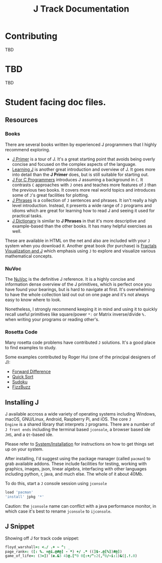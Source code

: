 # -*- mode: org -*-

#+title: J Track Documentation
#+options: toc:nil

* Contributing

TBD

* TBD

TBD

* Student facing doc files.

** Resources

*** Books

There are several books written by experienced J programmers that I
highly recommend exploring.

- [[https://www.jsoftware.com/help/primer/contents.htm][J Primer]] is a tour of J. It's a great starting point that avoids
  being overly concise and focused on the complex aspects of the
  language.
- [[https://www.jsoftware.com/help/learning/contents.htm][Learning J]] is another great introduction and overview of J. It goes
  more into detail than the *J Primer* does, but is still suitable for
  starting out.
- [[https://www.jsoftware.com/help/jforc/contents.htm][J For C Programmers]] introduces J assuming a background in ~C~. It
  contrasts ~C~ approaches with ~J~ ones and teaches more features of
  ~J~ than the previous two books. It covers more real world topics
  and introduces some of ~J~'s great facilities for plotting.
- [[https://www.jsoftware.com/help/phrases/contents.htm][J Phrases]] is a collection of ~J~ sentences and phrases. It isn't
  really a high level introduction. Instead, it presents a wide range
  of ~J~ programs and idioms which are great for learning how to read
  J and seeing it used for practical tasks.
- [[https://www.jsoftware.com/help/dictionary/contents.htm][J Dictionary]] is similar to *J Phrases* in that it's more descriptive
  and example-based than the other books. It has many helpful
  exercises as well.

These are available in HTML on the net and also are included with your
~J~ system when you download it. Another great book (for purchase) is
[[https://books.google.ca/books?id=Qs2kCwAAQBAJ&printsec=frontcover&source=gbs_ge_summary_r&cad=0#v=onepage&q&f=false][Fractals Visualization and J]] which emphasis using ~J~ to explore and
visualize various mathematical concepts.

*** NuVoc

The [[https://code.jsoftware.com/wiki/NuVoc][NuVoc]] is the definitive J reference. It is a highly concise and
information dense overview of the J primitives, which is perfect once
you have found your bearings, but is hard to navigate at first. It's
overwhelming to have the whole collection laid out out on one page and
it's not always easy to know where to look.

Nonetheless, I strongly recommend keeping it in mind and using it to
quickly recall useful primitives like square/power ~*:~ or Matrix
inverse/divide ~%.~ when writing your programs or reading other's.

*** Rosetta Code

Many rosetta code problems have contributed ~J~ solutions. It's a good
place to find examples to study.

Some examples contributed by Roger Hui (one of the principal designers
of J):

- [[https://rosettacode.org/wiki/Forward_difference#J][Forward Difference]]
- [[https://rosettacode.org/wiki/Sorting_algorithms/Quicksort#J][Quick Sort]]
- [[https://rosettacode.org/wiki/Sudoku#J][Sudoku]]
- [[https://rosettacode.org/wiki/FizzBuzz#J][FizzBuzz]]


** Installing J

J available accross a wide variety of operating systems including
Windows, macOS, GNU/Linux, Android, Raspberry Pi, and iOS. The core ~J
Engine~ is a shared library that interprets ~J~ programs. There are a
number of ~J front ends~ including the terminal based ~jconsole~, a
browser based ide ~JHS~, and a ~Qt~-based ide.

Please refer to [[https://code.jsoftware.com/wiki/System/Installation][System/Installation]] for instructions on how to get
things set up on your system.

After installing, I'd suggest using the package manager (called
~pacman~) to grab available addons. These include facilities for
testing, working with graphics, images, json, linear algebra,
interfacing with other languages including python, r, java, and much
else. The whole of it about 40Mb.

To do this, start a ~J~ console session using ~jconsole~ 

#+BEGIN_SRC j :session :exports code
load 'pacman'
'install' jpkg '*'
#+END_SRC

Caution: the ~jconsole~ name can conflict with a java performance
monitor, in which case it's best to rename ~jconsole~ to ~ijconsole~.


** J Snippet

Showing off J for track code snippet:

#+BEGIN_SRC j :session :exports code :tangle docs/SNIPPET.txt
floyd_warshall=: <./ .+ ~ ^: _
page_rank=: ([: %. =@i.@#@] - *) +/ .* ((]$-.@[%])#@])
game_of_life=: (3=])`(e.&3 4)@.["0 0[:+/^:2(,"0/~i:1)&(|.!.0)
#+END_SRC
